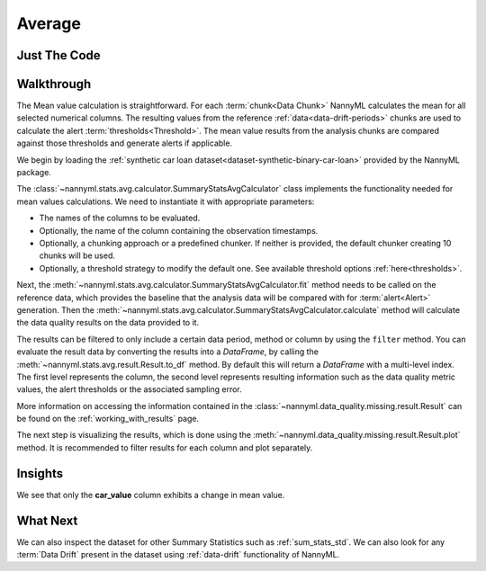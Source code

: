 .. _sum_stats_avg:

=======
Average
=======


Just The Code
-------------

.. nbimport::
    :path: ./example_notebooks/Tutorial - Stats - Avg.ipynb
    :cells: 1 3 4 6

.. _missing_values_walkthrough:

Walkthrough
-----------

The Mean value calculation is straightforward.
For each :term:`chunk<Data Chunk>` NannyML calculates the mean for all selected numerical columns.
The resulting
values from the reference :ref:`data<data-drift-periods>` chunks are used to calculate the
alert :term:`thresholds<Threshold>`. The mean value results from the analysis chunks are
compared against those thresholds and generate alerts if applicable.

We begin by loading the :ref:`synthetic car loan dataset<dataset-synthetic-binary-car-loan>` provided by the NannyML package.

.. nbimport::
    :path: ./example_notebooks/Tutorial - Stats - Avg.ipynb
    :cells: 1

.. nbtable::
    :path: ./example_notebooks/Tutorial - Stats - Avg.ipynb
    :cell: 2

The :class:`~nannyml.stats.avg.calculator.SummaryStatsAvgCalculator` class implements
the functionality needed for mean values calculations.
We need to instantiate it with appropriate parameters:

- The names of the columns to be evaluated.
- Optionally, the name of the column containing the observation timestamps.
- Optionally, a chunking approach or a predefined chunker. If neither is provided, the default
  chunker creating 10 chunks will be used.
- Optionally, a threshold strategy to modify the default one. See available threshold options
  :ref:`here<thresholds>`.

.. nbimport::
    :path: ./example_notebooks/Tutorial - Stats - Avg.ipynb
    :cells: 3

Next, the :meth:`~nannyml.stats.avg.calculator.SummaryStatsAvgCalculator.fit` method needs
to be called on the reference data, which provides the baseline that the analysis data will be
compared with for :term:`alert<Alert>` generation. Then the
:meth:`~nannyml.stats.avg.calculator.SummaryStatsAvgCalculator.calculate` method will
calculate the data quality results on the data provided to it.

The results can be filtered to only include a certain data period, method or column by using the ``filter`` method.
You can evaluate the result data by converting the results into a `DataFrame`,
by calling the :meth:`~nannyml.stats.avg.result.Result.to_df` method.
By default this will return a `DataFrame` with a multi-level index. The first level represents the column, the second level
represents resulting information such as the data quality metric values, the alert thresholds or the associated sampling error.

.. nbimport::
    :path: ./example_notebooks/Tutorial - Stats - Avg.ipynb
    :cells: 4

.. nbtable::
    :path: ./example_notebooks/Tutorial - Stats - Avg.ipynb
    :cell: 5

More information on accessing the information contained in the
:class:`~nannyml.data_quality.missing.result.Result`
can be found on the :ref:`working_with_results` page.

The next step is visualizing the results, which is done using the
:meth:`~nannyml.data_quality.missing.result.Result.plot` method.
It is recommended to filter results for each column and plot separately.

.. nbimport::
    :path: ./example_notebooks/Tutorial - Stats - Avg.ipynb
    :cells: 6

.. image:: /_static/tutorials/stats/avg-car_value.svg
.. image:: /_static/tutorials/stats/avg-debt_to_income_ratio.svg
.. image:: /_static/tutorials/stats/avg-driver_tenure.svg

Insights
--------
We see that only the **car_value** column exhibits a change in mean value.


What Next
---------

We can also inspect the dataset for other Summary Statistics such as :ref:`sum_stats_std`.
We can also look for any :term:`Data Drift` present in the dataset using :ref:`data-drift` functionality of
NannyML.
